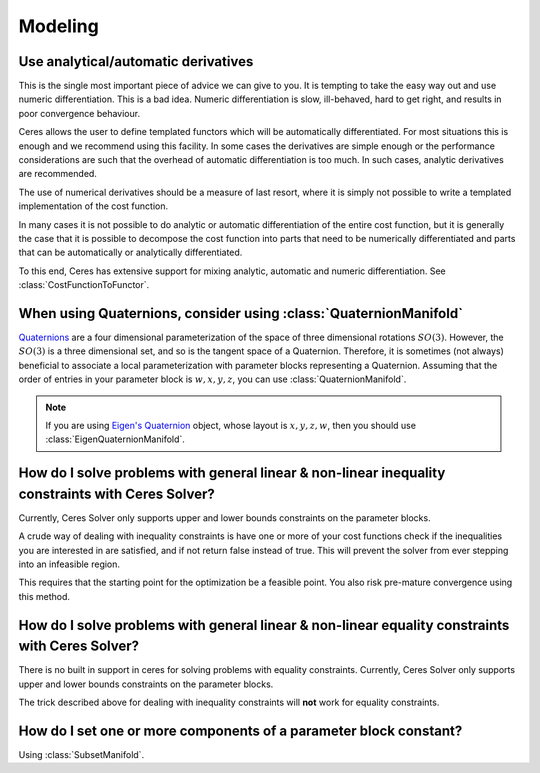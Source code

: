 .. _chapter-modeling_faqs:

.. default-domain:: cpp

.. cpp:namespace:: ceres

========
Modeling
========

Use analytical/automatic derivatives
====================================

This is the single most important piece of advice we can give to you. It is
tempting to take the easy way out and use numeric differentiation. This is a bad
idea. Numeric differentiation is slow, ill-behaved, hard to get right, and
results in poor convergence behaviour.

Ceres allows the user to define templated functors which will be automatically
differentiated. For most situations this is enough and we recommend using this
facility. In some cases the derivatives are simple enough or the performance
considerations are such that the overhead of automatic differentiation is too
much. In such cases, analytic derivatives are recommended.

The use of numerical derivatives should be a measure of last resort, where it is
simply not possible to write a templated implementation of the cost function.

In many cases it is not possible to do analytic or automatic differentiation of
the entire cost function, but it is generally the case that it is possible to
decompose the cost function into parts that need to be numerically
differentiated and parts that can be automatically or analytically
differentiated.

To this end, Ceres has extensive support for mixing analytic, automatic and
numeric differentiation. See :class:`CostFunctionToFunctor`.

When using Quaternions, consider using :class:`QuaternionManifold`
==================================================================

`Quaternions <https://en.wikipedia.org/wiki/Quaternion>`_ are a four dimensional
parameterization of the space of three dimensional rotations :math:`SO(3)`.
However, the :math:`SO(3)` is a three dimensional set, and so is the tangent
space of a Quaternion. Therefore, it is sometimes (not always) beneficial to
associate a local parameterization with parameter blocks representing a
Quaternion. Assuming that the order of entries in your parameter block is
:math:`w,x,y,z`, you can use :class:`QuaternionManifold`.

.. NOTE::

 If you are using `Eigen's Quaternion
 <http://eigen.tuxfamily.org/dox/classEigen_1_1Quaternion.html>`_
 object, whose layout is :math:`x,y,z,w`, then you should use
 :class:`EigenQuaternionManifold`.


How do I solve problems with general linear & non-linear **inequality** constraints with Ceres Solver?
======================================================================================================

Currently, Ceres Solver only supports upper and lower bounds constraints on the
parameter blocks.

A crude way of dealing with inequality constraints is have one or more of your
cost functions check if the inequalities you are interested in are satisfied,
and if not return false instead of true. This will prevent the solver from ever
stepping into an infeasible region.

This requires that the starting point for the optimization be a feasible point.
You also risk pre-mature convergence using this method.

How do I solve problems with general linear & non-linear **equality** constraints with Ceres Solver?
====================================================================================================

There is no built in support in ceres for solving problems with equality
constraints.  Currently, Ceres Solver only supports upper and lower bounds
constraints on the parameter blocks.

The trick described above for dealing with inequality constraints will **not**
work for equality constraints.

How do I set one or more components of a parameter block constant?
==================================================================

Using :class:`SubsetManifold`.
